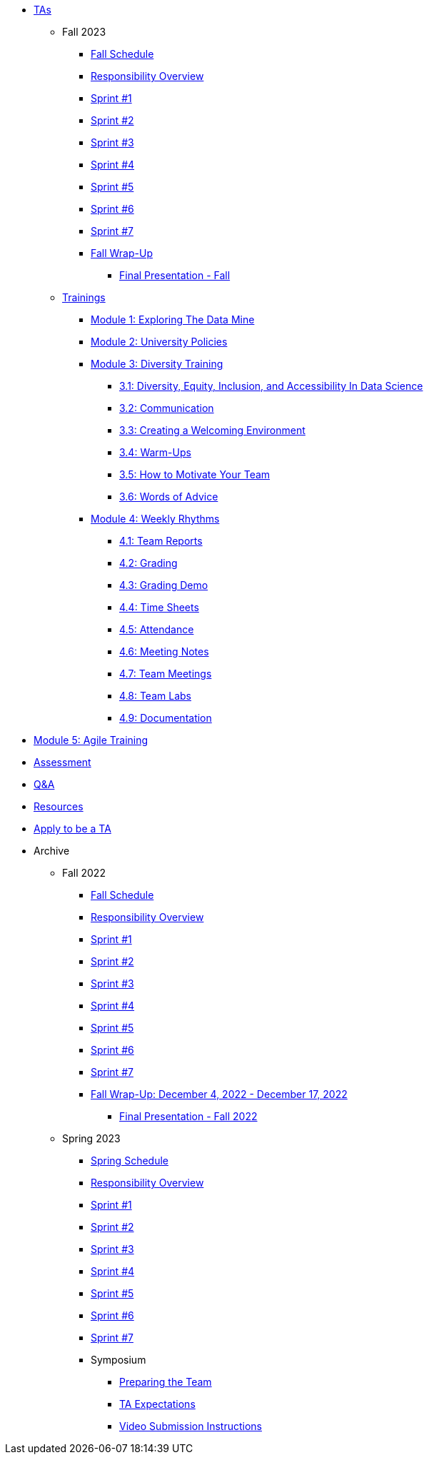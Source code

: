 * xref:introduction.adoc[TAs]


** Fall 2023
// **** xref:fall2023/pre_fall_prep.adoc[Pre-Fall Preparation]
*** xref:fall2023/schedule.adoc[Fall Schedule]
*** xref:fall2023/responsibilities.adoc[Responsibility Overview]
*** xref:fall2023/sprint1.adoc[Sprint #1]
*** xref:fall2023/sprint2.adoc[Sprint #2]
*** xref:fall2023/sprint3.adoc[Sprint #3]
*** xref:fall2023/sprint4.adoc[Sprint #4]
*** xref:fall2023/sprint5.adoc[Sprint #5]
*** xref:fall2023/sprint6.adoc[Sprint #6]
*** xref:fall2023/sprint7.adoc[Sprint #7]
*** xref:fall2023/fall_wrap_up.adoc[Fall Wrap-Up]
**** xref:fall2023/final_presentation.adoc[Final Presentation - Fall]  



** xref:trainingModules/introduction_trainings.adoc[Trainings]

*** xref:trainingModules/ta_training_module1.adoc[Module 1: Exploring The Data Mine]

*** xref:trainingModules/ta_training_module2.adoc[Module 2: University Policies]

*** xref:trainingModules/ta_training_module3.adoc[Module 3: Diversity Training]
**** xref:trainingModules/ta_training_module3_1_diversity.adoc[3.1: Diversity, Equity, Inclusion, and Accessibility In Data Science]
**** xref:trainingModules/ta_training_module3_2_communication.adoc[3.2: Communication]
**** xref:trainingModules/ta_training_module3_3_environment.adoc[3.3: Creating a Welcoming Environment]
**** xref:trainingModules/ta_training_module3_4_warmups.adoc[3.4: Warm-Ups]
**** xref:trainingModules/ta_training_module3_5_motivate.adoc[3.5: How to Motivate Your Team]
**** xref:trainingModules/ta_training_module3_6_advice.adoc[3.6: Words of Advice]

*** xref:trainingModules/ta_training_module4.adoc[Module 4: Weekly Rhythms]
**** xref:trainingModules/ta_training_module4_1_team_report.adoc[4.1: Team Reports]
**** xref:trainingModules/ta_training_module4_2_grading.adoc[4.2: Grading]
**** xref:trainingModules/ta_training_module4_3_grading_demo.adoc[4.3: Grading Demo]
**** xref:trainingModules/ta_training_module4_4_time_sheets.adoc[4.4: Time Sheets]
**** xref:trainingModules/ta_training_module4_5_attendance.adoc[4.5: Attendance]
**** xref:trainingModules/ta_training_module4_6_meeting_notes.adoc[4.6: Meeting Notes]
**** xref:trainingModules/ta_training_module4_7_meetings.adoc[4.7: Team Meetings]
**** xref:trainingModules/ta_training_module4_8_labs.adoc[4.8: Team Labs]
**** xref:trainingModules/ta_training_module4_9_documentation.adoc[4.9: Documentation]
//**** xref:trainingModules/ta_training_module4_9_check_ins.adoc[4.9: Check-Ins]

//*** xref:trainingModules/ta_training_module5.adoc[Module 5: Project Planning and Semester Guidance]
//**** xref:trainingModules/ta_training_module5_1_project_guide.adoc[5.1: Project Mapping Guide]
//**** xref:trainingModules/ta_training_module5_2_time_management.adoc[5.2: Time Management Template]
//**** xref:trainingModules/ta_training_module5_3_dashboard_guide.adoc[5.3: Dashboard Guide]
//**** xref:trainingModules/ta_training_module5_4_mentor_feedback.adoc[5.4: Mentor Feedback] 
//**** xref:trainingModules/ta_training_module5_5_additional_tools.adoc[5.5: Additional Technical Tools]
//**** xref:trainingModules/ta_training_module5_6_survey.adoc[5.6: Team Intro Survey]
//**** xref:trainingModules/ta_training_module5_7_peer_groups.adoc[5.7: Peer Mentor Groups]

*** xref:trainingModules/ta_training_module6.adoc[Module 5: Agile Training]

*** xref:trainingModules/ta_training_assessment.adoc[Assessment]

//*** xref:trainingModules/second_semester_ta_registration.adoc[TA CRF Free Time]

** xref:trainingModules/ta_training_Q_and_A.adoc[Q&A]
** xref:trainingModules/ta_training_resources.adoc[Resources]
** xref:apply.adoc[Apply to be a TA]

** Archive 
*** Fall 2022
// **** xref:fall2022/pre_fall_prep.adoc[Pre-Fall Preparation]
**** xref:fall2022/schedule.adoc[Fall Schedule]
**** xref:fall2022/responsibilities.adoc[Responsibility Overview]
**** xref:fall2022/sprint1.adoc[Sprint #1]
**** xref:fall2022/sprint2.adoc[Sprint #2]
**** xref:fall2022/sprint3.adoc[Sprint #3]
**** xref:fall2022/sprint4.adoc[Sprint #4]
**** xref:fall2022/sprint5.adoc[Sprint #5]
**** xref:fall2022/sprint6.adoc[Sprint #6]
**** xref:fall2022/sprint7.adoc[Sprint #7]
**** xref:fall2022/fall_wrap_up.adoc[Fall Wrap-Up: December 4, 2022 - December 17, 2022]
***** xref:fall2022/final_presentation.adoc[Final Presentation - Fall 2022]  


*** Spring 2023
**** xref:spring2023/schedule.adoc[Spring Schedule]
**** xref:spring2023/responsibilities.adoc[Responsibility Overview]
**** xref:spring2023/sprint1.adoc[Sprint #1]
**** xref:spring2023/sprint2.adoc[Sprint #2]
**** xref:spring2023/sprint3.adoc[Sprint #3]
**** xref:spring2023/sprint4.adoc[Sprint #4]
**** xref:spring2023/sprint5.adoc[Sprint #5]
**** xref:spring2023/sprint6.adoc[Sprint #6]
**** xref:spring2023/sprint7.adoc[Sprint #7]
**** Symposium
***** xref:spring2023/symposium_how_to_prepare_the_team.adoc[Preparing the Team]
***** xref:spring2023/symposium_ta_expectations.adoc[TA Expectations]
***** xref:spring2023/symposium_youtube.adoc[Video Submission Instructions]